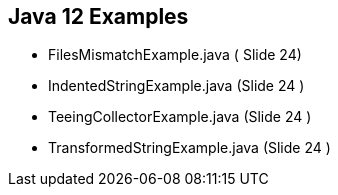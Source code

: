 == Java 12 Examples

* FilesMismatchExample.java ( Slide 24)

* IndentedStringExample.java (Slide 24 )

* TeeingCollectorExample.java (Slide 24 )

* TransformedStringExample.java (Slide 24 )




